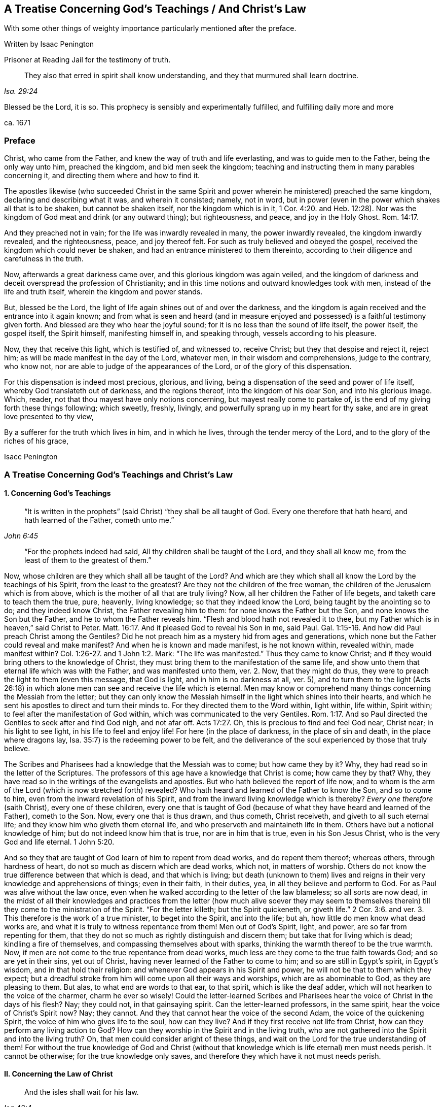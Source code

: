 == A Treatise Concerning God`'s Teachings / And Christ`'s Law

[.heading-continuation-blurb]
With some other things of weighty importance particularly mentioned after the preface.

[.section-author]
Written by Isaac Penington

[.section-author-context]
Prisoner at Reading Jail for the testimony of truth.

[quote.section-epigraph, , Isa. 29:24]
____
They also that erred in spirit shall know understanding,
and they that murmured shall learn doctrine.
____

[.heading-continuation-blurb]
Blessed be the Lord, it is so.
This prophecy is sensibly and experimentally fulfilled,
and fulfilling daily more and more

[.section-date]
ca. 1671

=== Preface

Christ, who came from the Father, and knew the way of truth and life everlasting,
and was to guide men to the Father, being the only way unto him, preached the kingdom,
and bid men seek the kingdom;
teaching and instructing them in many parables concerning it,
and directing them where and how to find it.

The apostles likewise (who succeeded Christ in the same Spirit
and power wherein he ministered) preached the same kingdom,
declaring and describing what it was, and wherein it consisted; namely, not in word,
but in power (even in the power which shakes all that is to be shaken,
but cannot be shaken itself, nor the kingdom which is in it, 1 Cor. 4:20.
and Heb. 12:28). Nor was the
kingdom of God meat and drink (or any outward thing);
but righteousness, and peace, and joy in the Holy Ghost. Rom. 14:17.

And they preached not in vain; for the life was inwardly revealed in many,
the power inwardly revealed, the kingdom inwardly revealed, and the righteousness, peace,
and joy thereof felt.
For such as truly believed and obeyed the gospel,
received the kingdom which could never be shaken,
and had an entrance ministered to them thereinto,
according to their diligence and carefulness in the truth.

Now, afterwards a great darkness came over, and this glorious kingdom was again veiled,
and the kingdom of darkness and deceit overspread the profession of Christianity;
and in this time notions and outward knowledges took with men,
instead of the life and truth itself, wherein the kingdom and power stands.

But, blessed be the Lord, the light of life again shines out of and over the darkness,
and the kingdom is again received and the entrance into it again known;
and from what is seen and heard (and in measure enjoyed
and possessed) is a faithful testimony given forth.
And blessed are they who hear the joyful sound;
for it is no less than the sound of life itself, the power itself, the gospel itself,
the Spirit himself, manifesting himself in, and speaking through,
vessels according to his pleasure.

Now, they that receive this light, which is testified of, and witnessed to,
receive Christ; but they that despise and reject it, reject him;
as will be made manifest in the day of the Lord, whatever men,
in their wisdom and comprehensions, judge to the contrary, who know not,
nor are able to judge of the appearances of the Lord,
or of the glory of this dispensation.

For this dispensation is indeed most precious, glorious, and living,
being a dispensation of the seed and power of life itself,
whereby God translateth out of darkness, and the regions thereof,
into the kingdom of his dear Son, and into his glorious image.
Which, reader, not that thou mayest have only notions concerning,
but mayest really come to partake of,
is the end of my giving forth these things following; which sweetly, freshly, livingly,
and powerfully sprang up in my heart for thy sake,
and are in great love presented to thy view,

By a sufferer for the truth which lives in him, and in which he lives,
through the tender mercy of the Lord, and to the glory of the riches of his grace,

[.signed-section-signature]
Isacc Penington

=== A Treatise Concerning God`'s Teachings and Christ`'s Law

[.inline]
==== 1. Concerning God`'s Teachings

[quote.scripture, , John 6:45]
____
"`It is written in the prophets`" (said Christ) "`they shall be all taught of God.
Every one therefore that hath heard, and hath learned of the Father,
cometh unto me.`"
____

[quote.scripture, , ]
____
"`For the prophets indeed had said,
All thy children shall be taught of the Lord, and they shall all know me,
from the least of them to the greatest of them.`"
____

Now, whose children are they which shall all be taught of the Lord?
And which are they which shall all know the Lord by the teachings of his Spirit,
from the least to the greatest?
Are they not the children of the free woman,
the children of the Jerusalem which is from above,
which is the mother of all that are truly living?
Now, all her children the Father of life begets, and taketh care to teach them the true,
pure, heavenly, living knowledge; so that they indeed know the Lord,
being taught by the anointing so to do; and they indeed know Christ,
the Father revealing him to them: for none knows the Father but the Son,
and none knows the Son but the Father, and he to whom the Father reveals him.
"`Flesh and blood hath not revealed it to thee,
but my Father which is in heaven,`" said Christ to Peter. Matt. 16:17.
And it pleased God to reveal his Son in me, said Paul. Gal. 1:15-16.
And how did Paul preach Christ among the Gentiles?
Did he not preach him as a mystery hid from ages and generations,
which none but the Father could reveal and make manifest?
And when he is known and made manifest, is he not known within, revealed within,
made manifest within? Col. 1:26-27.
and 1 John 1:2. Mark:
"`The life was manifested.`" Thus they came to know Christ;
and if they would bring others to the knowledge of Christ,
they must bring them to the manifestation of the same life,
and show unto them that eternal life which was with the Father,
and was manifested unto them, ver. 2. Now, that they might do thus,
they were to preach the light to them (even this message, that God is light,
and in him is no darkness at all, ver. 5),
and to turn them to the light (Acts 26:18) in which
alone men can see and receive the life which is eternal.
Men may know or comprehend many things concerning the Messiah from the letter;
but they can only know the Messiah himself in the light which shines into their hearts,
and which he sent his apostles to direct and turn their minds to.
For they directed them to the Word within, light within, life within, Spirit within;
to feel after the manifestation of God within,
which was communicated to the very Gentiles. Rom. 1:17.
And so Paul directed the Gentiles to seek after and find God nigh,
and not afar off. Acts 17:27.
Oh, this is precious to find and feel God near, Christ near;
in his light to see light, in his life to feel and enjoy life!
For here (in the place of darkness, in the place of sin and death,
in the place where dragons lay, Isa. 35:7) is the redeeming power to be felt,
and the deliverance of the soul experienced by those that truly believe.

The Scribes and Pharisees had a knowledge that the Messiah was to come;
but how came they by it?
Why, they had read so in the letter of the Scriptures.
The professors of this age have a knowledge that Christ is come; how came they by that?
Why, they have read so in the writings of the evangelists and apostles.
But who hath believed the report of life now,
and to whom is the arm of the Lord (which is now stretched forth) revealed?
Who hath heard and learned of the Father to know the Son, and so to come to him,
even from the inward revelation of his Spirit,
and from the inward living knowledge which is thereby?
_Every one therefore_ (saith Christ), every one of these children,
every one that is taught of God (because of what
they have heard and learned of the Father),
cometh to the Son.
Now, every one that is thus drawn, and thus cometh, Christ receiveth,
and giveth to all such eternal life; and they know him who giveth them eternal life,
and who preserveth and maintaineth life in them.
Others have but a notional knowledge of him; but do not indeed know him that is true,
nor are in him that is true, even in his Son Jesus Christ,
who is the very God and life eternal. 1 John 5:20.

And so they that are taught of God learn of him to repent from dead works,
and do repent them thereof; whereas others, through hardness of heart,
do not so much as discern which are dead works, which not, in matters of worship.
Others do not know the true difference between that which is dead,
and that which is living;
but death (unknown to them) lives and reigns in their
very knowledge and apprehensions of things;
even in their faith, in their duties, yea, in all they believe and perform to God.
For as Paul was alive without the law once,
even when he walked according to the letter of the law blameless;
so all sorts are now dead,
in the midst of all their knowledges and practices from the letter (how much alive soever
they may seem to themselves therein) till they come to the ministration of the Spirit.
"`For the letter killeth; but the Spirit quickeneth,
or giveth life.`" 2 Cor. 3:6. and ver. 3. This therefore is the work of a true minister,
to beget into the Spirit, and into the life; but ah,
how little do men know what dead works are,
and what it is truly to witness repentance from them!
Men out of God`'s Spirit, light, and power, are so far from repenting for them,
that they do not so much as rightly distinguish and discern them;
but take that for living which is dead; kindling a fire of themselves,
and compassing themselves about with sparks,
thinking the warmth thereof to be the true warmth.
Now, if men are not come to the true repentance from dead works,
much less are they come to the true faith towards God; and so are yet in their sins,
yet out of Christ, having never learned of the Father to come to him;
and so are still in Egypt`'s spirit, in Egypt`'s wisdom, and in that hold their religion:
and whenever God appears in his Spirit and power,
he will not be that to them which they expect;
but a dreadful stroke from him will come upon all their ways and worships,
which are as abominable to God, as they are pleasing to them.
But alas, to what end are words to that ear, to that spirit,
which is like the deaf adder, which will not hearken to the voice of the charmer,
charm he ever so wisely!
Could the letter-learned Scribes and Pharisees hear
the voice of Christ in the days of his flesh?
Nay; they could not, in that gainsaying spirit.
Can the letter-learned professors, in the same spirit,
hear the voice of Christ`'s Spirit now?
Nay; they cannot.
And they that cannot hear the voice of the second Adam,
the voice of the quickening Spirit, the voice of him who gives life to the soul,
how can they live?
And if they first receive not life from Christ,
how can they perform any living action to God?
How can they worship in the Spirit and in the living truth,
who are not gathered into the Spirit and into the living truth?
Oh, that men could consider aright of these things,
and wait on the Lord for the true understanding of them!
For without the true knowledge of God and Christ (without
that knowledge which is life eternal) men must needs perish.
It cannot be otherwise; for the true knowledge only saves,
and therefore they which have it not must needs perish.

[.inline]
==== II. Concerning the Law of Christ

[quote.scripture, , Isa 42:4]
____
And the isles shall wait for his law.
____

What is that law which the isles were and are to wait for?
Is it not the grace and truth which comes by Jesus Christ,
even the grace in the inward parts, even the truth in the inward parts?
The law outward was given by Moses to the outward Jews;
but grace and truth comes by Jesus Christ.
That is the law of the Jew inward, which the isles of the Gentiles were to wait for.

The apostle holdeth forth Christ to be the soul`'s master (he is the Shepherd, Lord, King,
and Bishop of the soul), to whom every one must give an account.
Now, what must men give an account to him of?
Is it not of the grace and truth which comes by him?
If any man hath received that, obeyed that, believing the sound, report,
and voice of that, and so loved and followed it, will it not be said unto him,
"`Well done,
good and faithful servant`"? But if any one hath neglected
and despised the grace (not improving the talent,
but improving his own natural abilities, while God`'s talent lay wrapped up in a napkin,
and hid in the earth),
will not that person be judged a slothful servant as to improving the talent,
whatever he hath been as to improving his own natural parts and abilities?

Now mind: If Christ be an inward, a spiritual master,
what is his law but the inward teachings of his Spirit?
A prophet shall the Lord your God raise up unto you like unto me,
him shall ye hear in all things; and he that will not hear him,
how secure and confident soever he may seem to himself of his state at present;
yet it shall come to pass,
that he shall be cut off and destroyed from among God`'s people.
Are not the words, the voice, the motions, the leadings, the drawings,
the commands of his Spirit, the law to all that are spiritual?
Doth not he say to one, Go, and he goeth; and to another, Come, and he cometh;
to another, Do this, and he doeth it?
Here is the glory of the great Lord and King, and of the great High-priest,
over the household of God,
in that he giveth forth precepts according to his holy will and pleasure;
and all his sheep know his voice, and follow him;
and all his children and servants observe and obey him.

If we live in the Spirit, let us also walk in the Spirit, said the holy apostle.
Here are the limits of the children of the new covenant;
here is the law of life (the law of the Spirit of life in Christ Jesus),
the law of the new covenant, written in the heart,
which none can read but with the new eye.
The children of the flesh may read the letter, and comprehend concerning the letter,
and gather rules and observations out of the letter;
but the children of the new covenant alone can read the law of life in the heart.
And this law is the path of life, the path of all that are renewed by God`'s Spirit,
which the Jew inward is to read diligently, and to have his delight therein,
and to meditate thereon day and night.
And this law is light, true light, pure light, spiritual light, yea,
the light which is eternal, and never varies;
and the commandment which comes therefrom is a lamp,
which they that receive know it to be no less than life everlasting; for indeed,
the commandments of Christ`'s Spirit are felt to be so.
Now, this commandment, this law, this light, shines in the darkness at first;
but afterwards, out of the darkness more and more (as it is believed, received, obeyed,
and walked in) unto the perfect day.
See Prov. 4:18-19.

[.discourse-part]
Question.
But how may I wait for, come to know, and receive this law?
I am not of the stock of the Jews natural, but of the isles of the Gentiles;
how may I meet with and receive the law of life from Christ,
or the grace and truth which comes by him?

[.discourse-part]
Answer.
The way of receiving it is to mind that which enlightens and renews the mind,
drawing it out of the nature and spirit of this world, and out of the ways, worships,
knowledge, and customs thereof, into that which seasons it otherwise,
and opens it another way.
Now, here the grace is met with, here the truth is met with,
here the Spirit of life is met with; here the inward change is felt,
and the new law written in the heart and spirit.
And here the mind comes to prove and know what is that good, that acceptable,
and perfect will of God: for God is the teacher in the new covenant,
and his teachings are here, even in that which he renews.
He gathereth into his Spirit, and he teacheth those that abide in his Spirit,
and giveth unto them eternal life, eternal virtue, eternal nourishment,
in and from his Spirit.
But they that may be great searchers into the letter, and comprehenders from the letter,
and practisers according to their apprehensions of the letter
(not being gathered into nor reading in the Spirit),
they miss of eternal life, and of the redeeming arm and power,
and are not saved from sin by the blood of Christ; but are yet in transgression,
darkness, and death, even until now.
The Lord, who knoweth all things, make manifest their estates and conditions unto them,
that they perish not forever; but may learn of the Father to know the Son,
and of the Son to know the Father,
and come to witness true life manifested in their own hearts,
that they may have fellowship with the Father and Son therein.
For he that is not turned from darkness unto light
(from the darkness within in his own heart,
unto the light which God causeth to shine there)
doth not yet know Christ livingly and savingly;
but is only in the notions and comprehensions concerning him, which cannot save.
For it is the life and power of the Lord Jesus Christ,
inwardly revealed against the power of sin and death,
which is alone able to save therefrom.

Now, consider with yourselves (all who would not be deceived
in this matter) have ye known this law?
Have ye received it in measure, and do ye wait to know and receive it daily more and more?
Then are ye Christians indeed, and of the house of Jacob,
which walk in the light of the Lord, and in the light of the holy city,
whose light the Lamb is.
But without this law, without this light,
without the inward writing of God`'s Spirit in your hearts, ye cannot be inward Jews,
nor children of the new covenant.

These are weighty things, and to be considered weightily,
and weighed in the balance of the sanctuary.
Oh! wait to know what it is to go into the sanctuary,
and to weigh things there in the balance thereof,
which exactly and infallibly weigheth and determineth whatever is brought thither!
For of a truth ye cannot understand any scripture aright
which treateth of any spiritual and heavenly mystery,
but as ye are taught of God, to bring it unto the balance of the sanctuary,
and to weigh it there; where all your own apprehensions, meanings,
and conceptions will fall,
and the mind and intent of God`'s Spirit be alone owned and justified.
Ah! what a vast difference there is between weighing men`'s apprehensions
and conceivings upon scriptures in the balance of their own understandings,
and weighing them in the true balance!
In the former are all the erring judgments; but in the latter is the true,
unerring judgment of God`'s own Spirit, in the light which is eternal;
which judgment will stand forever.

[.inline]
==== III. A brief Relation concerning myself, in reference to what has befallen me in my Pursuit after Truth

I was acquainted with a spring of life from my childhood,
which enlightened me in my tender years, and pointed my heart towards the Lord,
begetting true sense in me, and faith and hope and love and humility and meekness etc.,
so that indeed I was a wonder to some that knew me,
because of the savor and life of religion which dwelt in my heart,
and appeared in my conversation.

But I never durst trust the spring of my life, and the springings up of life therefrom;
but, in reading the Scriptures, gathered what knowledge I could therefrom,
and set this over the spring and springings of life in me, and, indeed,
judged that I ought so to do.

Notwithstanding which, the Lord was very tender and merciful to me, helping me to pray,
and helping me to understand the Scriptures, and opening and warming my heart every day.

And truly my soul was very near the Lord,
and my heart was made and preserved very low and humble before him,
and very sensible of his rich love and mercy to me in the Lord Jesus Christ;
as I did daily, from my heart, cry grace, grace, unto him,
in everything my soul received and partook of from him.

Indeed, I did not look to have been so broken, shattered, and distressed,
as I afterwards was, and could by no means understand the meaning thereof,
my heart truly and earnestly desiring after the Lord,
and not having the sense of any guilt upon me.
Divers came to see me, some to inquire into and consider of my condition;
others to bewail it, and (if possible) administer some relief, help, and comfort to me;
and divers were the judgments they had concerning me.
Some would say it was deep melancholy; others would narrowly search, and inquire how,
and in what manner, and in what way I had walked,
and were jealous that I had sinned against the Lord, and provoked him some way or other,
and that some iniquity lay as a load upon me: but after thorough converse with me,
they would still express that they were of another mind;
and that the hand of the Lord was in it, and it was an eminent case,
and would end in good to my soul.

At that time, when I was broken and dashed to pieces in my religion,
I was in a congregational way; but soon after parted with them, yet in great love,
relating to them how the hand of the Lord was upon me,
and how I was smitten in the inward part of my religion,
and could not now hold up an outward form of that which I inwardly wanted,
having lost my God, my Christ, my faith, my knowledge, my life, my all.
And so we parted very lovingly, I wishing them well,
even the presence of that God whom I wanted; promising to return to them again,
if ever I met with that which my soul wanted, and had clearness in the Lord so to do.

After I was parted from them, I never joined to any way or people;
but lay mourning day and night, pleading with the Lord why he had forsaken me,
and why I should be made so miserable through my love to him,
and sincere desires after him.
For truly I can say,
I had not been capable of so much misery as my soul lay in for many years,
had not my love been so deep and true towards the Lord my God,
and my desires so great after the sensible enjoyment of his Spirit,
according to the promise and way of the gospel.
Yet this I can also say, in uprightness of heart,
It was not gifts I desired to appear and shine before men in; but grace and holiness,
and the spirit of the Lord dwelling in me, to act my heart by his grace,
and to preserve me in holiness.

Now, indeed the Lord at length had compassion on me, and visited me;
though in a time and way wherein I expected him not:
nor was I willing (as to the natural part) to have
that the way which God showed me to be the way;
but the Lord opened my eye, and that which I knew to be of him in me closed with it,
and owned it; and the pure seed was raised by his power,
and my heart taught to know and own the seed,
and to bow and worship before the Lord in the pure power, which was then in my heart.
So that of a truth I sensibly knew and felt my Saviour,
and was taught by him to take up the cross, and to deny that understanding, knowledge,
and wisdom, which had so long stood in my way;
and then I learned that lesson (being really taught it of the Lord)
what it is indeed to become a fool for Christ`'s sake.
I cannot say but I had learned somewhat of it formerly;
but I never knew how to keep to what I had learned till that day.

And then God showed me (by degrees,
as he nurtured me up in the heavenly sense and experience of his spirit)
the workings of the good in me and the workings of the subtlety;
and how himself had, in time past, taught me to pray, and to understand the Scriptures,
and to believe in his Son, and know some things aright; but withal,
how a knowledge and understanding of another nature had crept in,
and gained ground upon me (which indeed I knew not
how to distinguish thoroughly from the other,
and watch against), and so the truth came not to live in me, nor I to live in that,
according to the earnest desire and travail of my soul.

But now of a truth, by this blessed visitation of the everlasting gospel,
the Lord hath at length brought me back to the same
spring I was acquainted with at first,
and joined my heart in true sense and understanding to it;
so that the life that I live is by the springing up of life in me;
and I know the Lord my God, by being daily taught by him so to do; and I love him,
by feeling my heart circumcised and constrained through the new nature thereunto.
And truly it is natural to the good seed in me, and to my soul in and through the same,
to trust my Father, and to suffer any thing that he requires of me,
who freely giveth me both to do and to suffer: for indeed I live not of myself,
but by a continual gift and quickening of life in my heart.

And oh that others also could come to hear the testimony
of truth and life from God`'s Holy Spirit,
and be turned thereby to the pure principle and Spirit of
life itself! (which many formerly had a true taste of,
but are now turned aside to another nature and spirit,
though they themselves know it not) that they might witness the gospel power,
and know the spiritual and heavenly Jerusalem, and suck at her breasts,
and be dandled on her knee,
who is the mother and bringer-up of all that are truly living.

[.inline]
==== IV. A Question about preaching the everlasting Gospel answered

[.discourse-part]
Question.
How is the everlasting gospel (wherein Christ is truly made known,
and salvation really witnessed in the hearts of those
that receive it) preached at this day?
How hath the Lord appointed it to be preached, and how is it preached,
and how may men come to hear it, that their souls may live?
Are not they blessed that hear the joyful sound thereof?
Are not they wretched and miserable, and blind and naked,
who mistake and miss concerning that sound of it,
which it pleaseth the Spirit of the Lord to give forth in this day?

It is wonderful to consider how the truth, the gospel, the life, the power which saves,
is one and the same in all ages and generations, and yet still hid from the wise,
prudent, professing eye, in every age and generation.

Now let me speak a few words to this thing: not only from what I have felt in my heart,
but have also read in the Scriptures of truth.

[.discourse-part]
Answer.
The gospel, after the apostasy, is thus to be preached: "`Fear God, and give glory to him,
for the hour of his judgment is come;
and worship him that made heaven and earth,`" etc. Rev. 14:6-7.
He that knoweth the preacher that preacheth this;
he that hath heard this preached in his own heart;
he that hath met with that fear which God`'s Spirit teacheth and giveth;
he that hath known the hour of God`'s judgment,
and had the axe laid to the root of the corrupt tree,
and hath been taught by the Son to worship the Father in spirit and truth; he hath,
without doubt, met with the gospel, the everlasting gospel;
and if God require of such a one,
and assist him by his Spirit and power to preach this to others,
he is a preacher of the everlasting gospel, and an able minister of the New Testament,
not of the letter, but of the Spirit.
But all should take heed of preaching their own formings and conceivings
upon the letter (as too many do in this day,
who reproach, revile, and persecute the life and power),
for that falls short of true preaching the letter.

Oh that these things were weighty upon men`'s spirits,
that they might learn aright to search and understand the Scriptures,
and know how the Father hath revealed the Son in this day, and how to come to him,
to receive life from him!
For many (who seem knowing), through ignorance, mistake in this matter,
and so run on in their own wills, wisdoms, and comprehensions of things,
and miss of the drawings of the Father, and so come not aright to the Son;
but only according to what they themselves imagine and apprehend
from what they have gathered and conceived upon the Scriptures.

God, who commanded light to shine in this outward world,
hath judged it necessary to cause the light of his
Spirit to shine inwardly in men`'s hearts;
and this gives the knowledge of the Scriptures,
and the true sense and discerning of inward and spiritual things; yea,
here the Son is known, and his blood felt cleansing;
which the Scriptures without do not make manifest;
but this the Scriptures are a clear and faithful record of, and testimony to.
Men had need take heed how they read, and how they understand,
the Scriptures (in what light, in what spirit), for it is easy erring;
but without the presence and guidance of God herein men cannot walk safely.
And truly it is great presumption in any man to read the Scriptures boldly,
without fear and reverence to him who is the author of them;
or to put any of his meanings and conceivings upon God`'s words;
which it is hard for him to forbear doing,
who readeth them in the liberty of his own spirit, out of the light of God`'s Spirit,
which is the limit and yoke of the true readers and understanders of the Scriptures.

[.inline]
==== V. Concerning Christ`'s Ministry, or Priesthood

Christ is made by God a minister, or high priest,
over the spiritual Israel of God, "`not after the law of a carnal commandment,
but after the power of an endless life,`" (as Heb. 7:16 and chap.
8:2); and he ministers with his Spirit and power unto and in all his.
So that he that knows Christ`'s ministry, knows the power, the life,
the Spirit in which he ministers; but he that is not acquainted with these,
is yet to learn to know Christ aright, and to believe in him unto life and salvation,
which are wrapped up, comprehended, revealed,
and communicated in the power wherewith he ministers.
For the very beginning of Christ`'s ministry is in the Spirit and power of God,
whereby he redeems out of the spirit and power of Satan;
and to this men are to be turned, if they will witness salvation by Jesus Christ,
even to the light and power of God`'s Holy Spirit,
which breaks the darkness and strength of the kingdom of Satan in the heart.
For indeed all literal professions, beliefs, knowledges, and practices,
out of the life and power, Satan can transform himself into,
and uphold and maintain his kingdom under, in the hearts of men;
but the inward light and power of life breaks it, where the minds of the people are,
by the Spirit of the Lord, turned thereto, and subjected under its rule and government.

[.inline]
==== VI. Concerning the true Knowledge of Christ

It was said, in the time of the prophets,
under the ministration of the law, that "`the priest`'s lips should keep knowledge,
and they`" (that is, the outward Israel,
Israel after the flesh) "`should seek the law at his mouth;
for he is the messenger of the Lord of Hosts.`" Mal. 2:7. And doth not Christ,
our High Priest, and the Apostle of our profession, keep all the people`'s knowledge?
And are they not all to seek the law of life, the law of the new covenant, at his mouth?
Is not he the Messenger of the covenant,
who brings tidings of the covenant of life and peace;
and must not the soul that will live hear him? Isa. 55:1-3.
Is not he the Sealed and Sent-One of the Father, to open the blind eye,
and to bring the prisoner out of the pit?
Is not he the Shepherd of the spiritual flock?
And are not such as are called out of the world (and sanctified by him) his sheep?
And are not all his sheep to hear his voice, and follow him?
Is not he the Prophet, like Moses, appointed by God,
for all the spiritual Israel to hear in all things?
Is not his Spirit to teach and lead into all truth?
Can any else lead into truth?
Or can any come into truth unless they be led?
And they that will not hear the voice of his Spirit in these latter days (seeing God,
in these last days, speaketh by his Son,
and saith to all the true disciples and followers of the Lamb, Hear ye Him),
are they not to be cut off from the comforts of his Spirit,
from the pure refreshments of his Spirit, from the life of his Spirit,
and from the living Israel, and so to be numbered among the dead and unredeemed?

Christ saith, "`I am the way, the truth,
and the life.`" It is he alone that is the living way, which leads to the Father.
Now, how is Christ the way to the Father?
How is he the truth?
How is he the life?
Is he so by any literal and outward knowledge of him; or by the inward, spiritual,
and living knowledge of him?
They that know his Spirit know the way; and they that walk in his Spirit walk in the way.
This is most certain: they that walk not in the oldness of the letter,
but in the newness and life of the Spirit, they walk in the new and living way.
How is the letter old; and how is the Spirit new?
How is Christ known after the flesh, and so to be known no more?
And how is he known after the Spirit, and so to be known forever?
Man is but flesh, and his knowledge and understanding of things,
of his own fetching from the literal relations and descriptions of them,
is but the knowledge of the fleshly part; but there is a new eye, a new understanding,
a new heart and mind, to which the Father reveals him;
and that knowledge which the new birth receives of the Father, that is spiritual, true,
pure, heavenly, living knowledge.
And so the children of the kingdom are to dwell in that
light wherein the Father reveals the things of the kingdom;
and this differenceth them from all the literal knowers
of the things of God upon the face of the earth.
Now, this is it which satisfieth my heart concerning my knowledge of the things of God,
even that I have so learned to know Christ,
and to believe in him (and to repent from dead works, and to obey him,
and suffer for him), as I could never have learned,
unless the Father himself had taught me.
And now, seeing and partaking of the difference,
I cannot but testify against all dead teachings, unto the Spirit`'s teaching,
which is living; knowing assuredly,
that no other teaching or learning the things of God will amount to the true knowledge,
or be owned in the day of the Lord, but that which is of and in the Spirit.

[.inline]
==== VII. A few Words more concerning the Right Way of Knowing, as it is witnessed unto in the Scriptures, and experienced in the Hearts of those that truly and livingly know the Lord

"`Wisdom is justified of her children,`" said Christ. Matt. 11:19.
Now, who is wisdom?
What is wisdom?
Is it not the heavenly mother of all the living?
It is the Spirit which begets all, who are truly begotten to the Lord.
Now where, and into what, doth he beget them?
In the earthly nature, in the earthly wisdom, in the earthly spirit; or out of it,
in and into that which is heavenly?

Now, all that are of this heavenly begetting and birth,
they know (own and justify) that wisdom, wherein they are begotten.
They justify the nature of truth, the light of truth, the life of truth,
the power of truth, the appearance of truth in their age and generation.
The false birth will own and justify the words of truth which were formerly spoken,
and the former appearances thereof (as the Scribes and Pharisees did Moses and the prophets,
who denied Christ, who was truth, and spake truth beyond them);
but the true birth knoweth and justifeth the present words,
and the present appearances of truth,
which the false birth still slighteth and despiseth.

If any man therefore will judge aright concerning the things of God,
he must be sure to be of the true birth (a child of the true wisdom),
and that he keep to that nature, Spirit, and birth, to which God giveth the discerning.
For there is an eye of discerning, and a way of discerning, which is a gift;
and he that will know aright, and judge aright, must keep to the gift of light,
the gift of grace, the gift of the Spirit, the gift of the holy anointing;
and be watchful and careful to judge in it, and take heed of judging out of it.
For though a man be come to a spiritual state, and hath received the gift of grace,
knowledge, and discerning; yet if he be not watchful to keep to the gift,
he may easily err, and judge amiss.

[.inline]
==== VIII. Concerning Christ`'s Righteousness, which is the Righteousness of all his Saints

Christ is the head, his saints the body;
and do they not all partake of one nature, one Spirit, one virtue, one life,
one righteousness?
Doth not Christ give them of his own righteousness,
even of the righteousness which his Father gave him?
And is not that righteousness which Christ giveth them, their righteousness?
What was Christ`'s righteousness?
Was it not the righteousness of God revealed in him, communicated to him, and made his?
And what is their righteousness?
Is not the same righteousness revealed in them, communicated to them, and made theirs,
in and by Christ?
Are not they made partakers of the divine nature, in and through him,
and made the righteousness of God in him?
Christ trusted his Father, and obeyed his Father in all things.
Now, was not that an effect of the righteous nature and Spirit of his Father in him?
"`He became obedient unto death, even the death of the cross.`" And, oh,
how was his Father pleased therewith!
Did not he say to him, as to Abraham in the like case?
"`Because thou hast done this thing, in blessing I will bless thee;
and in multiplying I will multiply thy seed;
and thou shalt see of the travail of thy soul,
and be satisfied:`" for thou shalt not only gather the "`dispersed
of Israel,`" but "`inherit the Gentiles`" also;
"`and have the uttermost parts of the earth for thy possession.`"

Consider now, seriously, in God`'s fear;
Is Christ`'s obedience to the law of Moses the saints`' evangelical righteousness?
Or is his righteousness revealed in them, from faith to faith?
Was his being circumcised outwardly, their circumcision?
Or is his inward circumcising them, their circumcision?
Which of these is the gospel circumcision; the circumcising of his flesh outwardly,
or the circumcising of their hearts inwardly?
Again, was his being outwardly baptized, their baptism?
Or is the inward baptism of the Spirit, the gospel baptism?
Doth he not fulfill the righteousness of the law of the Spirit of life in them,
who believe in his Spirit and power, and walk not after the flesh, but after the Spirit?
Was not Christ justified in the Spirit?
And are not all his justified in the Spirit also?
Whatsoever is of God, whatsoever is wrought in God, doth not God justify?
Is not the person here justified, the faith justified,
the works justified with the justification of life, and of God`'s Holy Spirit,
from whence they proceed?
And here Christ`'s words are verified, "`He that doth truth, cometh to the light,
that his deeds may be manifest,
that they are wrought in God.`" John 3:21. And are not his deeds then justified?
He that is united to the Spirit of God (and acquainted with the Spirit of God,
and knows his voice), hears, and sees, and feels, and understands what God condemns,
and also what he justifies; who never condemns any thing that ariseth from himself,
and is wrought in himself; but only that which cometh from the flesh,
and is wrought in the flesh.
And here he sees (in the true light) what faith is imputed for righteousness,
and what faith is shut out; and what works are accounted righteous,
and what works are shut out:
and how Enoch walked with God in the righteous Spirit and life,
and was therein justified; and how Noah built an ark in the faith, being moved with fear,
and was therein with his family saved.
So Abel sacrificed in the faith, "`by which he obtained witness that he was righteous,
God testifying of his gifts.`" Heb. 11:4. Mark; his sacrifice, his gift,
came from a righteous Spirit, and so the righteous God testified of his gift;
and such are all the sacrifices now, that are offered up in God`'s Spirit,
and in the true faith.
And so we also see how Abraham (the father of the faithful) was "`justified
by works,`" James 2:21. and how God was pleased with him,
because he had done that thing of offering up his only son at God`'s command.
Also Phinehas`'s zeal for the Lord, in executing judgment,
was highly esteemed of the Lord, and "`was counted to him for righteousness,
unto all generations forevermore.`" Ps. 106:30-31.

But alas! how do men mistake about the righteousness of Christ,
about the gospel righteousness; and, in effect, make it but the righteousness of the law,
but the righteousness of the old covenant, performed in the person of another for us,
and imputed to us!
Whereas it is the righteousness of another covenant, even of the new and living covenant,
which the Lord Jesus Christ worketh, both in us and for us.
Now, whoever receiveth this righteousness from him, and is clothed with it by him,
he findeth it to be the righteousness of the gospel, the new and living righteousness,
the true and everlasting righteousness, both of the Father and Son,
which the souls of those that truly believe partake of in them and with them.

Now, consider a scripture or two, to evidence this further.

The apostle saith, 2 Cor. 3:17-18.
"`The Lord is that Spirit`" (the Lord Jesus is the second Adam,
the quickening Spirit) in whom the "`veil is done away,`" ver. 16.
And so the true Christian (in whom the "`veil is done away,`" who
is come into the true liberty of the Spirit) "`with open face,
beholding as in a mirror the glory of the Lord, is changed into the same image.`"

Now mind: if man be changed into the heavenly image, if he partake of Christ`'s image,
is he not made righteous, and become truly righteous therein?
Was not the image of the first Adam holy and righteous?
And is not the image of the second Adam holy and righteous also?
And are not they that are changed from the image of sin and Satan, into Christ`'s image,
holy and righteous in that image?
Are they not changed from unrighteousness to righteousness?
And is not this image, whereinto they are changed,
and wherein they are new created by God, their righteousness?
Whoever is ingrafted into Christ,
is he not ingrafted into righteousness?--cut off from unrighteousness,
and ingrafted into righteousness; even into the righteous nature and Spirit of the Lamb?
And doth he not partake of the righteousness of the Vine or Olive-tree,
into which he is ingrafted?
And doth not that become his righteousness?
If the root be holy, then are also the branches; and if the root be righteous,
so are also the branches; and that is the righteousness and holiness of the branches,
which they have from the root.

The other scripture is that of Eph. 4:22-24. which speaks of putting off the old man,
which is corrupt according to the deceitful lusts;
and of being renewed in the spirit of the mind, and putting on the new man,
which after God is created in righteousness and true holiness.
Mark; here is the new creation.
Now, consider well, what is the holiness and righteousness of the new creation?
Is not that which is put off, old, corrupt, unholy, unrighteous?
Is not that which is put on, new, holy, righteous; even the image before spoken of,
Christ the heavenly image, the new man, which is created and formed in man?
And then God owneth such to be his people. Isa. 51:16.

No man can do that which is righteous,
but he that first partakes of God`'s righteous nature and Spirit.
The tree must first be good, before the fruit can be so.
A man must first be renewed and made righteous, before he can bring forth righteousness.
So that he that doth bring forth righteousness, without doubt he is inwardly renewed,
without doubt he is inwardly righteous.
Did the Gentiles do by nature the things contained in the law?
Then, without doubt, they were partakers of another nature than the old corrupt nature,
which is not subject to the law of God, neither indeed can be.
"`Little children, let no man deceive you; he that doth righteousness, is righteous,
even as he is righteous.`" 1 John 3:7. This is the
true and weighty judgment of God`'s Spirit;
and he that judgeth otherwise is deceived, and erreth in this particular;
and showeth that he doth not yet know God`'s righteousness, and Christ`'s righteousness,
which is one and the same.
For, "`If ye know that he is righteous,
ye know that every one that doeth righteousness is born of him.`" 1 John 2:29. Mark;
the new birth precedes the doing of righteousness;
and the doing of righteousness is a certain evidence of the new birth.
He that doth righteousness is born of God;
this fruit can arise from no other but the pure, living, heavenly root.

[.inline]
==== IX. Of the Grace of the Gospel

The prophets of old prophesied of the sufferings of Christ,
and the glory that should follow. 1 Pet. 1:10-11.
Now, what was the glory which should follow?
Was it not the setting up Christ`'s inward and invisible kingdom in the hearts of men?
Was it not God`'s abundant pouring out his Spirit, and filling vessels therewith;
so that the Spirit of grace and of glory should rest upon believers,
as it had done upon Christ?
Was it not God`'s tabernacling in men, and becoming their God, and making them his people?
Was it not the fulfilling the precious promises concerning the gospel state,
whereby men should be made partakers of the divine nature (of the heavenly image),
and be changed from glory to glory, by the renewing Spirit and power?
Was it not to have fellowship with Christ, not only in his sufferings and death,
but also in his resurrection and kingdom;
where the bread and wine of the kingdom is eaten and drunk,
and the feast of fat things partaken of?
Is it not a glorious state to be translated out of the kingdom of darkness,
into the kingdom of the dear Son?
And to dwell with Christ in the kingdom; and sup there with him, and he with them?
To have fellowship (pure fellowship, living fellowship) with the Father and the Son,
that the blessedness and joy of the soul in the gospel state may be full?

The law was a ministration of shadows;
for under it were the various and many shadows of the good things to come,
which were to be possessed and enjoyed in the days of the gospel.
In the law there was an outward people (the Jews outward), an outward covenant,
an outward land of blessings, plenty, and rest; an outward Zion, outward Jerusalem,
outward temple, outward ark, outward table, outward laver, outward candlesticks,
outward lamps, outward oil, outward anointing, outward circumcision and sacrifices,
outward new moons and sabbaths, outward kings, outward priests,
and outward victories over outward enemies, etc.

But now, in the gospel, there is the substance of these things inwardly revealed,
and inwardly possessed and enjoyed; even the Jew inward (the new man of the heart),
an inward covenant of life and peace, an inward land of blessedness, of rest;
an inward sabbath or day of gospel rest (which the true believer keepeth in the faith,
not bearing any burden, kindling any fire, nor doing any work of the flesh therein);
an inward Zion, an inward Jerusalem or holy city;
an inward temple (in which is the Holy of Holies), an inward ark,
in which the law of life is treasured up; inward table, inward laver, inward candlestick,
inward lamp, inward oil, inward anointing, inward circumcision and sacrifices,
and solemn seasons; the inward King of glory, inward prophet and priest known,
even Christ within, who giveth victories and dominion over the inward enemies,
and giveth his to partake of his kingdom and priesthood. Rev. 1:6.
Yea,
and (by his Spirit poured out upon them) maketh his seers and prophets also,
as it is written, "`I will pour out my Spirit upon all flesh,
and your sons and your daughters shall prophesy.`"

Now, was not this fulfilled after the sufferings of Christ in the flesh?
And is it not daily more and more fulfilled, as the sufferings of Christ,
which are yet behind, are filled up in his body the church?
Did not the glory then succeed?
Was not the gospel spirit and power then revealed and bestowed?
And did it not bring into the gospel state?
Were not the precious promises fulfilled therein? 2 Pet. 1:3-4.
Are they not all yea and amen in Christ?
Is not the veil or covering taken away in him?
Is not the glory revealed in him?
Is not the Lord one, and his name one in him?
Is there not glory then in the highest, on earth peace, and good-will among men,
as well as good-will in God towards men?
Where is the enmity and wars, and lusts and fightings?
Where is the envy of Judah or Ephraim, or the vexing one another here?
Are not these things drowned in the love and in the peace,
in the life and in the power which is revealed in the gospel state,
and springs up in the gospel spirit?
They know not what spirit they are of,
who would have fire come down from heaven upon the disobedient and gainsayers.
To be sure, they are not of the gospel spirit, not of Christ`'s Spirit,
who came not to destroy men`'s lives, but to seek and save that which was lost,
and to overcome by the overflowings of his love and tender visits of his life.
And how do his children make war in this day?
Is it not with innocency, with meekness, with patience, with bowels of love,
with long-suffering, with truth, with righteousness, like the followers of the Lamb,
like the children of him who abounds therein?
Indeed there is a sword given, there is a threshing instrument,
there are darts and arrows to be shot into the hearts of the King`'s enemies; Ps. 45:3-5.
but it is not to destroy the creature,
but rather to smite and wound that spirit which captivates it,
that the creature may witness deliverance and freedom therefrom: though it is true,
that they who join with that spirit, must partake of its judgments and plagues,
even to destruction, if they so continue.

Now, this glory is wrapped up in the grace which is ministered by the gospel;
and where grace is sown, the glory is sown (there is a true seed of the glory);
and where grace abounds, the glory abounds.
It was said concerning the first gathering of Christians by the apostles,
that "`great grace was upon them all,`" Acts 4:33. and indeed,
it was a precious and glorious state, which they were gathered into and brought forth in.
Now, the grace is revealed again, the grace is poured forth again,
the grace hath appeared, teaching and bringing salvation again;
doth it not behoove every one to know it and partake of
it?--not to be content with words concerning the grace,
but to know the grace itself, receiving it from the hand of him that giveth it,
and hearing the voice, reproofs, and instructions of it?
"`Hear, and your souls shall live.`" Whom should they hear?
Are they not to hear Christ, the great prophet?
How shall they hear Christ?
Is there any other way, than by hearing his grace teaching them?
than by hearkening to the measure of the gift of grace, which is by Jesus Christ?
"`The law was given by Moses`" (all his people, all his children,
all his family were to come under the law, to be governed by the law).
"`Grace and truth comes by Jesus Christ,`" (all his children, all his people,
all his family are to come under the grace,
to be governed by the grace) who is faithful in all his house,
dispensing of his grace and truth to all his,
as Moses did of the law (committed to him) to all under him.
So then, all that desire to be truly Christians,
let them wait to know what the grace and truth which Christ giveth is,
and to partake of it and come under it; under its teachings, under its influences,
under its protection, under its government (by being subject to it;
and in everything guided by it), that they may know what that scripture means,
in the true and weighty experience: "`Sin shall not have dominion over you,
for ye are not under the law, but under grace.`" Rom. 6:14.

[.inline]
==== X. A Question answered concerning real Holiness

[.discourse-part]
Question.
Are not persons to be really holy (really sanctified
in Christ Jesus) who would be received by the Lord,
and enjoy fellowship with him as sons and daughters, in the gospel of his Son?

[.discourse-part]
Answer.
Under the law, that people of the Jews were to be separated from the Heathen,
to be outwardly circumcised and cleansed by the water and blood
of purifying (which sanctified to the purifying of the flesh),
and not to touch any dead or unclean thing; for any such thing polluted them,
and those that were unclean must be kept without the camp,
as unfit for the holy communion with God and his people, till cleansed.

Now, what did this signify?
Did it not signify that pure and clean state inwardly,
which God requireth under the gospel?
Did it not signify the inward circumcision of the heart and spirit before the Lord,
and the cleansing of the soul, mind, and body,
before its appearing to worship in the inward and spiritual temple? Heb. 10:22.
Is there not a Jerusalem under the gospel,
into which no uncircumcised or unclean thing is to enter, or appear before God there?
Mark what the apostle saith, Heb. 12.
"`Ye are not come to the mount that might be touched,`" to outward Mount Sinai,
or Zion, to the appearance of God there; but ye are come to the inward Zion,
and to the city of the living God, the heavenly Jerusalem,
and to fellowship with God and Christ there, ver. 18-22.

Now, what is the way to this holy fellowship and heavenly communion?
Doth not God himself prescribe it? 2 Cor. 6:16-17.
"`Wherefore come out from among them,
and be separated,`" saith the Lord, "`and touch not the unclean thing,
and I will receive you; I will be a Father unto you,
and ye shall be my sons and daughters,
saith the Lord Almighty.`" For God would have a people representatively
holy in the time of the law (yet not destitute of inward holiness),
and he will have a people really holy in the time of the gospel.
"`He that defileth the temple of God, him will God destroy:`" but keep the temple clean,
pure, holy, and then the Holy God will dwell and appear there, according to his promise;
"`I will dwell in them, and walk in them.`" And this is eternally true,
and witnessed by certain experience among them that know the Lord;
that if any thing that is unclean be touched, there is a defilement thereby,
and there must be a cleansing felt,
before an admittance into the presence of the Holy God,
and enjoying fellowship with him again.

[.inline]
==== XI. Concerning the Law of Sin in the Fleshly Mind, and the Law of Life and Holiness in the Renewed Mind; and whence each have their Strength

What is the law of sin?
Who writes it in the mind?
And what is it when it is writ?
"`When lust hath conceived, it bringeth forth sin: and sin when it is finished,
bringeth forth death`" James 1:15. So that the first beginning of sin is evil lust;
and the whole corruption that is in the world, is through lust. 2 Pet. 1:4.
Now, whence cometh that lust?
Is it not begotten in the mind and spirit by the tempter?
And what is the law, both of the lusting, and of the sins committed through the lust?
Is it not the lustful nature, the lustful will, the lustful wisdom,
the lustful desires and passions,
which the god of this world begetteth in the worldly part?
So on the other hand, there is a holy law in the holy and renewed mind.
Whence cometh that law?
Doth it not come from God?
Doth it not come from the Holy One?
Is it not he that blots out Satan`'s law, and then writes his own law in the hearts of his?
Now, what is his law?
Is it not of a contrary nature to Satan`'s law?
What God writeth in the hearts of his, teaching them holiness, requiring holiness,
enlightening the mind unto holiness; manifesting the good, perfect, and acceptable will,
is not that his law?
Under the old covenant the law was at a distance, writ in tables of stone;
but under the new covenant the law is nigh,
written in the heart by the Spirit and power of the Lord Jesus Christ.
For he is King, the inward King, the spiritual King of his people, who cometh to reform,
and amend by his covenant, what was amiss under the former.
Now, because he found under the old covenant,
that laws outwardly written would never bring men into, and keep men in,
subjection to his Father; therefore he writeth inwardly by his Spirit and power,
and visiteth with the inward eternal day, even the day of his power;
and so maketh his people willing to receive the law of his Spirit of life,
which maketh "`free from the law of sin and death.`" For this law being inward and spiritual,
and more powerful than the other, overcomes the other law,
even the "`law of sin and death`" (though it be inward and spiritual,
and inwardly written also), and setteth free from it. Rom. 6:18.
and 8:2.

Now, these laws have each their strength from him that writes them.
The law of sin and death hath its strength from the god of this world,
the prince of darkness,
who ruleth in all that are disobedient to the Spirit and power of Christ.
The law of holiness, the law of life, the law of faith in the power,
the law of obedience to God`'s Holy Spirit, hath its strength from the Holy One,
from the Prince of life and peace; for Satan is near his subjects, and dwells in them,
to act them, and to make his laws of sin and disobedience forcible in them.
Every motion and temptation to sin he kindles, and adds vigor to,
that he may set on flame the wicked spirits of men after sin, vanity, pride, lust,
uncleanness, cruelty, and all manner of wickedness,
that they may draw on iniquity as with cart-ropes, and drink it in as the ox doth water.
And the Lord also is near to the soul; the King of holiness,
the King of righteousness and peace is near,
to give strength to every holy desire in the heart,
and to every motion of his Spirit towards that which is good and holy.
Hence it is, that he that trusts God`'s Spirit,
watching to and following the movings and drawings thereof, finds life flow in,
virtue and strength flow in,
to carry on effectually in that which the Spirit of the Lord moves to.
So that come but truly to know a motion,
to understand the drawings and leadings of God`'s Spirit,
strength is never wanting to him who giveth up in the faith
to follow the Lord in that which he moves and draws to.
And this is the great skill of Christianity, to come inwardly to know the Lord;
to know the inward appearances of the Shepherd, his leadings out into the pastures,
where eternal life is fed on; and again into the fold of rest,
which is no less than the bosom of love, and life eternal.
Now, the growth of the new man, the growth of the Christian state,
is in the exercise under the law of life, under the law of the Spirit.
For the Spirit exerciseth the mind by his law,
and the mind is to give up to the exercise thereof,
and to wait upon the Lord in it day and night; finding itself never without,
but still under the law to Christ in everything.
And indeed, how can a man do any thing aright without the sense and knowledge of the law?
How can a man fight aright with his spiritual enemies
without understanding the law of fighting?
For there is a lawful fighting and an unlawful fighting against the soul`'s enemies.
The unlawful fighting is in the self-will, wisdom, and strength,
according to one`'s own apprehensions and conceivings, which gains no real ground;
and therefore they that so fight cannot overcome.
The lawful fighting is in the faith, in the wisdom and guidance of the Lord,
in his Spirit and power, and this is ever successful.
So there is a lawful running and an unlawful running the race,
which the apostle plainly implieth, when he saith,
"`So run that ye may obtain.`" 1 Cor. 9:24. So likewise there is a law of prayer,
a law of faith, a law of love, a law of new obedience,
a law of liberty (for the liberty under the gospel is not boundless,
but bounded by the Spirit), a royal law, which the King of glory writes,
and keeps living in the heart; by which his will is understood,
and the way of life known,
which never can be understood by any but those in whom this law is written,
even the law of the new covenant, the law of the Spirit of life in Christ Jesus.

Read and consider this seriously:
for indeed it contains the very mystery of Christianity and redemption.
For redemption is not by a notional knowledge of Christ (it is not so witnessed by any),
but by receiving and subjecting to the law of his Spirit.
And mind and wait to know and understand whether
this be not the law which David speaks of,
when he saith, Ps. 19:7, etc.
"`The law of the Lord is perfect, converting the soul.
The testimony of the Lord is sure, making wise the simple.
The statutes of the Lord are right, rejoicing the heart;
the commandment of the Lord pure, enlightening the eyes; the fear of the Lord clean,
enduring forever; the judgments of the Lord truth,
altogether righteous.`" Certainly the law of the Spirit
of life in Christ Jesus is all this,
containing in it the commandment which is life everlasting, and the sure testimony,
and all the holy statutes, judgments, and fear, which the soul need to learn;
and is indeed perfect, and able to convert, and instruct perfectly the converted soul.
And here the scripture is fulfilled under this holy law of the Spirit and power of life.
"`They shall not teach every man his neighbor, and every man his brother, saying,
Know the Lord`" (they shall not do so in this covenant, under this ministration,
which is a ministration not of the letter, but of the Spirit);
"`for they shall all know me,
from the least of them to the greatest of them,`" by the teachings of my own Spirit,
by my writing my law in their hearts, by my holy unction, which shall teach my children,
my anointed ones, all that they need to know. 1 John 2:27.
Jer. 31. and Heb. 8.

Come, be not deceived about the new covenant; but wait to find the entrance thereinto,
and to feel the virtue thereof, and to know and receive the law and power thereof,
as becometh Christians.

[.inline]
==== XII. Concerning God`'s gathering us Home to himself, who are a people despised and rejected of Men, and in Scorn by them called Quakers

It pleased the Lord, who is rich in mercy and goodness,
to pity our many wanderings and sore distresses,
and at length to gather us home to the light and Spirit of his Son,
which was the gospel standard in the apostles`' days.

Now, that by which God gathered us was the power of Christ,
and the preaching of the everlasting gospel by the ministry
which he hath raised up in these latter days.
For as the Lord raised up a ministry to preach it at first,
when he had some of the Jews and many of the Gentiles to gather;
so he hath raised up a ministry to preach it again after the apostasy,
that he may cause the sound thereof to go through all nations.
And this ministry hath been raised to go forth in the same virtue, power,
and Spirit wherein the foregoing ministry was sent.

God promised of old, that he would seek after, search out, and gather home,
his scattered sheep himself, and become their Shepherd. Ezek. 34.
Now, this was fulfilled in a great measure in the days of Christ and his apostles,
when Christ came himself, and also sent his apostles after him,
to seek and gather the lost sheep of the house of Israel; and not only so,
but also to preach the gospel to all nations,
that he might be God`'s salvation to the ends of the earth,
gathering and saving lost and scattered souls out of every quarter and corner thereof.

But afterwards (after the spreading of the gospel,
and Christ`'s gathering of many thereby) there was a great apostasy,
and scattering from this holy standard of life and salvation,
and darkness overspread the nations again, and an antichristian reign and kingdom got up,
under a form and forms of godliness, without the life and power;
in which forms people generally have been scattered from the life and power,
which indeed is the gospel.

Now, in this cloudy and dark time,
great hath been the loss and distress of the poor hungry sheep;
their shepherds and watchmen not being able to preach the gospel distinctly to them,
and direct their minds to the Spirit and power which saves: therefore God,
in pity to this sad and lost condition of his sheep,
sends his angel to preach his everlasting gospel to "`them that dwell on the earth;
to every nation, kindred, tongue, and people.`" Rev. 14:6.

Now, as the former publishing of the gospel began at the scattered Jews,
who were God`'s people under the law; so this begins at the scattered Christians,
who had some true desires, and had been seeking after the Lord (from mountain to hill,
and hill to mountain), but could by no means find him;
nor by any of the watchmen hear any certain news of their souls`' beloved.
But the Lord, in his tender love and rich mercy, in the appointed time,
sends forth the Shepherd of Israel to seek and find them out.
And, blessed be the Lord, he sought them effectually, and hath found out many,
and persuaded them to follow him;
and hath brought their weary souls home to their proper resting-place,
where they dwell under the care of the Shepherd and Bishop of their souls.

But if any shall yet further inquire, _How, and by whom, the gospel was preached unto us,_
my answer is, _By the Shepherd himself._
God himself gave forth the sound,
and great hath been the company of them that published it;
and our ears and hearts were opened by the Lord to hear the sound,
and know the Shepherd`'s voice.

And mind my words (which the Spirit of the Lord is now uttering forth through me),
for they are words of truth, and certain understanding;
they that do not hear and own the sound thereof now
(from this ministry which the Lord hath now chosen,
and sent forth),
would not have heard nor owned the sound thereof in Christ`'s and his apostles`' days,
had they lived therein; but would have reproached and opposed them,
had they lived then in those days, as they do now in these days.
For of a truth it is the voice and sound of one and the same Spirit and wisdom;
and they that do despise the one, would have despised the other,
had they lived in the day of the appearance and manifestation thereof.

And then, for the manner of its preaching, it was just such as is described,
ver. 7. of Rev. 14.
For we are commanded to "`fear God, and give glory to him,
because the hour of his judgment`" (the great and terrible day of the Lord) "`was come`";
and therefore to leave off all false ways and worships,
and learn to worship the living God, the Creator of all, in Spirit and in truth.
And truly it was a terrible day to the man of sin in us;
for the judgments of God were revealed against him,
and we in fear lay under the judgment, that we might learn righteousness,
and witness the redemption of Zion thereby.

Now, being thus turned to that light and Spirit and power which judgeth,
it wrought effectually in us against the darkness and power of Satan; searching, trying,
manifesting, judging the secrets of our hearts daily.
It tried all our knowledge, all our faith, all our desires, all our thoughts, words,
ways, and worships;
so that all things were naked and open before him with whom we had to do;
and what had gone before as glorious and taking in our eyes,
was now manifested to be loathsome and abominable in the sight of God.
For indeed, the axe was laid to the root of the tree,
and every plant which the heavenly Father had not planted was he now plucking up,
that they might no longer cumber the ground;
but he might have room for his own seeds and plants of holiness and righteousness,
which he was ready to sow in his own garden.

And so at length we came to witness (abiding the trial of this dreadful day,
wherein our God appeared to us as a consuming fire) a new heaven and a new earth inwardly;
and no more sea of wickedness, no more sea of inward trouble; but righteousness, peace,
and joy inwardly; and our God becoming a rich portion to us,
watching over us in most tender care and love, and delighting in us to do us good,
making known to us the riches of the gospel, even the feast of fat things;
and giving us to partake of the well or fountain of living waters in our own hearts,
which springs up freshly in us daily, unto life eternal.
So that we were not only invited to the waters, but taught also to come thereto:
and when we came, we were not sent away empty, but had the water of life given us;
which became such a well, as out of it flow streams of living water.
Ah, blessed be the Lord!
Did we ever think, in our dry, dead, barren estate, to have seen such a day as this?

And all this we met with in the way of self-denial, and taking up the cross;
in denying our own wisdom, our own knowledge, our own faith, our own righteousness,
and all that we could call our own; and owning a little seed of light and life eternal,
even the seed of the everlasting kingdom, which the Shepherd of Israel discovered to us,
and helped us to search after, and taught us how to find;
which was indeed in a way very despisable, even to the eye of our own wisdom.
For thus it was: --

We had been long looking out abroad, searching very diligently the Scriptures,
and other serious books, for great, full, certain, and undoubted wisdom and knowledge;
but now we were directed to turn inwards (even thither where we thought
no good was to be found) to mind the appearance of God there,
the Spirit of God testifying to us (according to
the Scriptures of truth) that the kingdom was within;
and there we were directed to search for the least of all seeds,
and to mind the lowest appearance thereof;
which was its turning against sin and darkness;
and so by minding and observing that in us which turned against sin and darkness,
we came by degrees to find we had met with the pure, living, eternal Spirit;
and by observing the movings, stirrings, guidings, directions, and law thereof, we found,
_ere we were aware,_ that we had met with the law of the new covenant,
the law of the Spirit of life, which had life and virtue in it,
to enable us to do the holy will; and then our hearts rejoiced,
being made truly sensible that we had found that which we had mourned after,
and longed for all our days.
And then we began to see our way more clearly, and to wait on our God for his teachings,
and to follow the Lamb, our leader, with joy and comfort.
For indeed, this experience greatly settled our spirits; knowing assuredly,
that as none but Christ could do those works outwardly
which he did in the days of his flesh;
so none beneath his Spirit could do these works inwardly, enlighten inwardly,
enliven inwardly, bind up and heal inwardly, open the inward eye, the inward ear,
the closed heart, and loosen the dumb tongue, so as the touch of his power,
and virtue of his life and holy presence among us,
hath done very frequently and livingly.

And now, is this testimony nothing to you, O ye professors, that we have found him,
by God`'s holy guidance (or rather have been found by him),
whom we could never find in your ways and gatherings?
But still that which God had quickened in us was there unsatisfied, weary, panting,
and gasping, for want of, and after, the breath of life.

Oh, come and see if this be not he indeed!
Wait to feel the closing of that eye which cannot
see (which God hath ordained shall never see),
and for his opening the eye which is as yet blind
in you (to which he giveth the true sight),
that ye perish not from the way of life,
through mistakes and deceits from the mists of darkness,
which are yet over all who have not seen the light of God`'s day.
To the law, and to the testimony (to the inward law, and inward testimony,
if ye be inward Jews; for the law inwardly written is light,
even the light of the living, and the testimony of Jesus is the Spirit of prophecy);
for he that knoweth not these, nor walketh according to these,
nor speaketh according to this Word, it is because there is as yet no morning in him.

Oh, come to the morning light of the everlasting day!
Come to the Son`'s light, to the Son`'s Spirit!
Wait for the dawning of the day of righteousness, love, and peace,
and for the arising of the day-star.
COME DIE TO YOUR OWN WISDOM (it was the word livingly spoken to me,
and entered my soul when it was spoken; never departing from me,
though I was long in learning it), and know what it is to suffer with Christ,
that ye may also reign with him.

Ah! if that candle were lighted in you,
which ye so much reproach and despise the light of, ye might see,
that instead of suffering with Christ, that which is of Christ in you (the pure light,
the pure life of his Spirit) suffers by you, and the worldly spirit lives (shall I add,
and reigns?) in you, under all your professions, knowledge, faith, worships, duties,
ordinances, as ye call them, who want the knowledge of the everlasting ordinance,
even of the Spirit and power of our Lord Jesus Christ;
which is the great ordinance and way of the gospel.
And he that is subject to this ordinance shall be saved;
but he that misseth of this shall perish; let him search the Scriptures,
and practise according to what he apprehends therefrom, as exactly as he can,
without this Spirit and power.

[.inline]
==== XIII. A few Words concerning the Worship which our God hath taught us

Our worship is a deep exercise of our spirits before the Lord,
which doth not consist in an exercising the natural part or natural mind,
either to hear or speak words, or in praying according to what we, of ourselves,
can apprehend or comprehend concerning our needs; but we wait,
in silence of the fleshly part, to hear with the new ear,
what God shall please to speak inwardly in our own hearts; or outwardly through others,
who speak with the new tongue, which he unlooseth, and teacheth to speak;
and we pray in the Spirit, and with the new understanding, as God pleaseth to quicken,
draw forth, and open our hearts towards himself.

Thus our minds being gathered into the measure, or gift of grace,
which is by Jesus Christ; here we appear before our God, and here our God,
and his Christ, is witnessed in the midst of us.

This is that gathering in the name, which the promise is to, where we meet together,
waiting with one consent on the Father of life,
bowing and confessing to him in the name of his Son; and that fleshly part,
that fleshly understanding, that fleshly wisdom, that fleshly will, which will not bow,
is chained down, and kept under by the power of life, which God stretcheth forth over it,
and subdueth it by.
So then, there is the sweet communion enjoyed, the sweet love flowing,
the sweet peace of spirit reaped, which the Father breathes upon,
and gives to his children; the sweet joy and refreshment in the Lord our righteousness,
who causeth righteousness to drop down from heaven,
and truth to spring up out of the earth.
And so our Father is felt blessing us, blessing our land, blessing our habitations,
delighting in us, and over us to do us good;
and our land yields its increase to the Lord of life, who hath redeemed it,
and planted the precious plants and seeds of life in it.

=== The Conclusion

Now, this ought to be the great care of every renewed mind,
even to keep out that which is unclean.
The enemy will be assaulting, tempting, casting into the mind that which is unclean;
but the pure, chaste mind will not entertain or touch it,
but withdraw and retire from it into the place of safety,
into the strong tower of defence, from all the assaults and annoyances of the enemy.
Such the Lord receiveth, such the Lord delighteth in as his dear children,
and in every respect carrieth himself as a Father to;
and this is a precious state truly to enjoy.

Now, blessed be the Lord, who hath revealed and bestowed on his sons and daughters,
in these latter days, that light of his Holy Spirit,
which searcheth the most inward parts,
discovering everything that is of a contrary nature to itself,
turning and separating the mind therefrom, and bringing the mind, heart, soul,
and spirit under that which is a cross and yoke to it,
and hath power from God to crucify and subdue it;
that so life and immortality may be brought to light, and reign in the heart;
and death and uncleanness be swallowed up in victory.
For this is the intent of the gospel, and of Christ`'s appearance, even to destroy sin,
and bring up the holy seed, and establish the law of the new covenant, the law of love,
the law of life, righteousness, and holiness,
in which the renewed should walk before the Lord all their days.

And God forbid,
but that the gospel of our Lord Jesus Christ (which is the
power of God unto salvation) should attain its end,
and the will of God be fulfilled; which is the sanctification of his people in soul,
body, and spirit; that they may be wholly leavened with the leaven of his kingdom,
and become a new lump to him.

The Lord bring this to pass in the hearts of the children of men,
bringing down all religions which have not the true virtue in them;
and propagate and establish that religion more and more which stands in the evidence,
demonstration, virtue, and power of his own Spirit;
that men may be redeemed out of and preserved from deceit in matters of religion,
wherein the eternal condition of their souls is so deeply concerned!
Amen.
